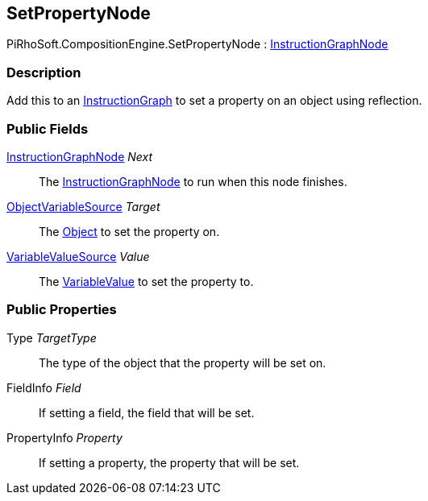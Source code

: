[#reference/set-property-node]

## SetPropertyNode

PiRhoSoft.CompositionEngine.SetPropertyNode : <<reference/instruction-graph-node.html,InstructionGraphNode>>

### Description

Add this to an <<reference/instruction-graph.html,InstructionGraph>> to set a property on an object using reflection.

### Public Fields

<<reference/instruction-graph-node.html,InstructionGraphNode>> _Next_::

The <<reference/instruction-graph-node.html,InstructionGraphNode>> to run when this node finishes.

<<reference/object-variable-source.html,ObjectVariableSource>> _Target_::

The https://docs.unity3d.com/ScriptReference/Object.html[Object^] to set the property on.

<<reference/variable-value-source.html,VariableValueSource>> _Value_::

The <<reference/variable-value.html,VariableValue>> to set the property to.

### Public Properties

Type _TargetType_::

The type of the object that the property will be set on.

FieldInfo _Field_::

If setting a field, the field that will be set.

PropertyInfo _Property_::

If setting a property, the property that will be set.

ifdef::backend-multipage_html5[]
<<manual/set-property-node.html,Manual>>
endif::[]